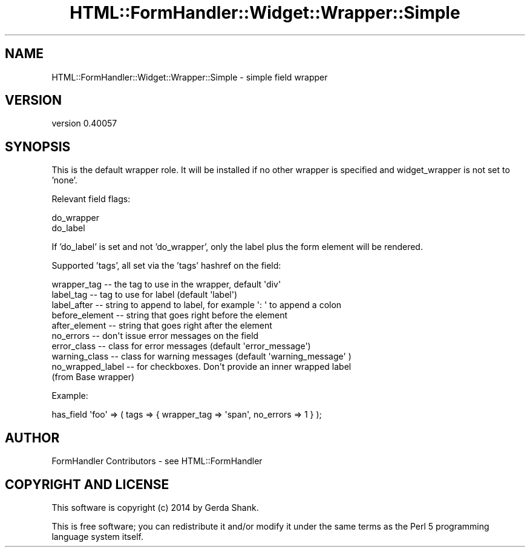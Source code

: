 .\" Automatically generated by Pod::Man 2.25 (Pod::Simple 3.20)
.\"
.\" Standard preamble:
.\" ========================================================================
.de Sp \" Vertical space (when we can't use .PP)
.if t .sp .5v
.if n .sp
..
.de Vb \" Begin verbatim text
.ft CW
.nf
.ne \\$1
..
.de Ve \" End verbatim text
.ft R
.fi
..
.\" Set up some character translations and predefined strings.  \*(-- will
.\" give an unbreakable dash, \*(PI will give pi, \*(L" will give a left
.\" double quote, and \*(R" will give a right double quote.  \*(C+ will
.\" give a nicer C++.  Capital omega is used to do unbreakable dashes and
.\" therefore won't be available.  \*(C` and \*(C' expand to `' in nroff,
.\" nothing in troff, for use with C<>.
.tr \(*W-
.ds C+ C\v'-.1v'\h'-1p'\s-2+\h'-1p'+\s0\v'.1v'\h'-1p'
.ie n \{\
.    ds -- \(*W-
.    ds PI pi
.    if (\n(.H=4u)&(1m=24u) .ds -- \(*W\h'-12u'\(*W\h'-12u'-\" diablo 10 pitch
.    if (\n(.H=4u)&(1m=20u) .ds -- \(*W\h'-12u'\(*W\h'-8u'-\"  diablo 12 pitch
.    ds L" ""
.    ds R" ""
.    ds C` ""
.    ds C' ""
'br\}
.el\{\
.    ds -- \|\(em\|
.    ds PI \(*p
.    ds L" ``
.    ds R" ''
'br\}
.\"
.\" Escape single quotes in literal strings from groff's Unicode transform.
.ie \n(.g .ds Aq \(aq
.el       .ds Aq '
.\"
.\" If the F register is turned on, we'll generate index entries on stderr for
.\" titles (.TH), headers (.SH), subsections (.SS), items (.Ip), and index
.\" entries marked with X<> in POD.  Of course, you'll have to process the
.\" output yourself in some meaningful fashion.
.ie \nF \{\
.    de IX
.    tm Index:\\$1\t\\n%\t"\\$2"
..
.    nr % 0
.    rr F
.\}
.el \{\
.    de IX
..
.\}
.\" ========================================================================
.\"
.IX Title "HTML::FormHandler::Widget::Wrapper::Simple 3"
.TH HTML::FormHandler::Widget::Wrapper::Simple 3 "2014-08-02" "perl v5.16.3" "User Contributed Perl Documentation"
.\" For nroff, turn off justification.  Always turn off hyphenation; it makes
.\" way too many mistakes in technical documents.
.if n .ad l
.nh
.SH "NAME"
HTML::FormHandler::Widget::Wrapper::Simple \- simple field wrapper
.SH "VERSION"
.IX Header "VERSION"
version 0.40057
.SH "SYNOPSIS"
.IX Header "SYNOPSIS"
This is the default wrapper role. It will be installed if
no other wrapper is specified and widget_wrapper is not set to
\&'none'.
.PP
Relevant field flags:
.PP
.Vb 2
\&   do_wrapper
\&   do_label
.Ve
.PP
If 'do_label' is set and not 'do_wrapper', only the label plus
the form element will be rendered.
.PP
Supported 'tags', all set via the 'tags' hashref on the field:
.PP
.Vb 1
\&    wrapper_tag    \-\- the tag to use in the wrapper, default \*(Aqdiv\*(Aq
\&
\&    label_tag      \-\- tag to use for label (default \*(Aqlabel\*(Aq)
\&    label_after    \-\- string to append to label, for example \*(Aq: \*(Aq to append a colon
\&
\&    before_element \-\- string that goes right before the element
\&    after_element  \-\- string that goes right after the element
\&
\&    no_errors      \-\- don\*(Aqt issue error messages on the field
\&    error_class    \-\- class for error messages (default \*(Aqerror_message\*(Aq)
\&    warning_class  \-\- class for warning messages (default \*(Aqwarning_message\*(Aq )
\&
\&    no_wrapped_label \-\- for checkboxes. Don\*(Aqt provide an inner wrapped label
\&                        (from Base wrapper)
.Ve
.PP
Example:
.PP
.Vb 1
\&    has_field \*(Aqfoo\*(Aq => ( tags => { wrapper_tag => \*(Aqspan\*(Aq, no_errors => 1 } );
.Ve
.SH "AUTHOR"
.IX Header "AUTHOR"
FormHandler Contributors \- see HTML::FormHandler
.SH "COPYRIGHT AND LICENSE"
.IX Header "COPYRIGHT AND LICENSE"
This software is copyright (c) 2014 by Gerda Shank.
.PP
This is free software; you can redistribute it and/or modify it under
the same terms as the Perl 5 programming language system itself.
